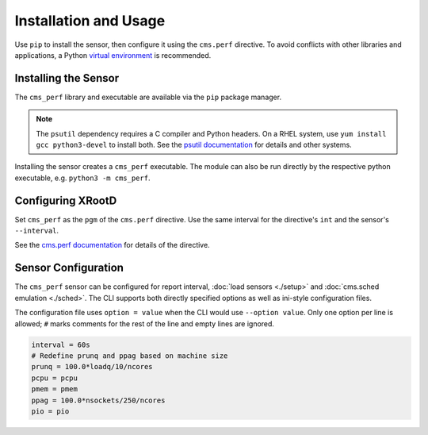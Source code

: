 ======================
Installation and Usage
======================

Use ``pip`` to install the sensor,
then configure it using the ``cms.perf`` directive.
To avoid conflicts with other libraries and applications,
a Python `virtual environment`_ is recommended.

Installing the Sensor
=====================

The ``cms_perf`` library and executable are available via the ``pip`` package manager.

.. tabs::

    .. group-tab:: System Installation

        .. code:: bash

            # install globally for the system Python3
            python3 -m pip install cms_perf

    .. group-tab:: VEnv Installation

        .. code:: bash

            VENV_PATH="/opt/xrootd/py3venv"        # change as desired
            python3 -m venv ${VENV_PATH}
            ${VENV_PATH}/bin/pip install cms_perf

.. note::

    The ``psutil`` dependency requires a C compiler and Python headers.
    On a RHEL system, use ``yum install gcc python3-devel`` to install both.
    See the `psutil documentation`_ for details and other systems.

Installing the sensor creates a ``cms_perf`` executable.
The module can also be run directly by the respective python executable,
e.g. ``python3 -m cms_perf``.

.. tabs::

    .. group-tab:: System Installation

        .. code:: bash

            cms_perf --help

    .. group-tab:: VEnv Installation

        .. code:: bash

            ${VENV_PATH}/bin/cms_perf --help

Configuring XRootD
==================

Set ``cms_perf`` as the ``pgm`` of the ``cms.perf`` directive.
Use the same interval for the directive's ``int`` and the sensor's ``--interval``.

.. tabs::

    .. group-tab:: System Installation

        .. code::

            set SCRIPT_BIN = /usr/local/bin
            cms.perf int 2m pgm $(SCRIPT_BIN)/cms_perf --interval 2m

    .. group-tab:: VEnv Installation

        .. code::

            set SCRIPT_BIN = /opt/xrootd/py3venv/bin
            cms.perf int 2m pgm $(SCRIPT_BIN)/cms_perf --interval 2m

See the `cms.perf documentation`_ for details of the directive.

Sensor Configuration
====================

The ``cms_perf`` sensor can be configured for report interval,
:doc:`load sensors <./setup>` and :doc:`cms.sched emulation <./sched>`.
The CLI supports both directly specified options as well as
ini-style configuration files.

.. tabs::

    .. group-tab:: Explicit Option

        .. code::

            cms_perf --interval 10

    .. group-tab:: Configuration File

        .. code::

            cms_perf @/etc/cms_perf.ini

The configuration file uses ``option = value``
when the CLI would use ``--option value``.
Only one option per line is allowed;
``#`` marks comments for the rest of the line and empty lines are ignored.

.. code::

    interval = 60s
    # Redefine prunq and ppag based on machine size
    prunq = 100.0*loadq/10/ncores
    pcpu = pcpu
    pmem = pmem
    ppag = 100.0*nsockets/250/ncores
    pio = pio

.. _virtual environment: https://docs.python.org/3/library/venv.html
.. _psutil documentation: https://psutil.readthedocs.io/
.. _cms.perf documentation: https://xrootd.slac.stanford.edu/doc/dev410/cms_config.htm#_Toc8247264
